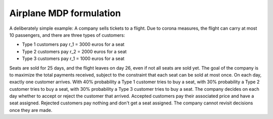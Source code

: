 Airplane MDP formulation
========================

A deliberately simple example: A company sells tickets to a flight. Due to corona measures, the flight can carry at most 10 passengers, and there are three types of customers:

- Type 1 customers pay r_1 = 3000 euros for a seat

- Type 2 customers pay r_2 = 2000 euros for a seat

- Type 3 customers pay r_1 = 1000 euros for a seat

Seats are sold for 25 days, and the flight leaves on day 26, even if not all seats are sold yet. The goal of the company is to maximize the total payments received, subject to the constraint that each seat can be sold at most once. On each day, exactly one customer arrives. With 40% probability a Type 1 customer tries to buy a seat, with 30% probability a Type 2 customer tries to buy a seat, with 30% probability a Type 3 customer tries to buy a seat. The company decides on each day whether to accept or reject the customer that arrived. Accepted customers pay their associated price and have a seat assigned. Rejected customers pay nothing and don't get a seat assigned. The company cannot revisit decisions once they are made.